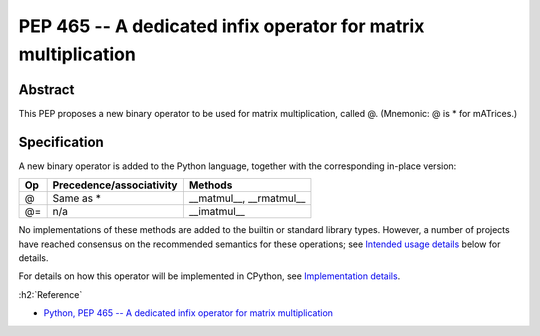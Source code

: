 ================================================================
PEP 465 -- A dedicated infix operator for matrix multiplication
================================================================

Abstract
=========

This PEP proposes a new binary operator to be used for matrix multiplication, called @. (Mnemonic: @ is * for mATrices.)


Specification
==============

A new binary operator is added to the Python language, together with the corresponding in-place version:

===  =========================  ========================
Op   Precedence/associativity	Methods
===  =========================  ========================
@    Same as *                  __matmul__, __rmatmul__
@=   n/a                        __imatmul__
===  =========================  ========================

No implementations of these methods are added to the builtin or standard library types. However, a number of projects have reached consensus on the recommended semantics for these operations; see `Intended usage details <https://www.python.org/dev/peps/pep-0465/#intended-usage-details>`_ below for details.

For details on how this operator will be implemented in CPython, see `Implementation details <https://www.python.org/dev/peps/pep-0465/#implementation-details>`_.


:h2:`Reference`

* `Python, PEP 465 -- A dedicated infix operator for matrix multiplication <https://www.python.org/dev/peps/pep-0465/>`_
